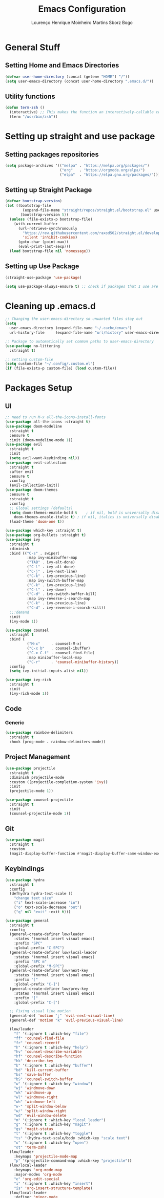 #+TITLE: Emacs Configuration
#+AUTHOR: Lourenço Henrique Moinheiro Martins Sborz Bogo

* General Stuff
** Setting Home and Emacs Directories
#+begin_src emacs-lisp
  (defvar user-home-directory (concat (getenv "HOME") "/"))
  (setq user-emacs-directory (concat user-home-directory ".emacs.d/"))
#+end_src
** Utility functions
#+begin_src emacs-lisp
  (defun term-zsh ()
    (interactive) ;; This makes the function an interactively-callable command
    (term "/usr/bin/zsh"))
#+end_src
* Setting up straight and use package
** Setting packages repositories
#+begin_src emacs-lisp
  (setq package-archives '(("melpa" . "https://melpa.org/packages/")
                           ("org"   . "https://orgmode.org/elpa/")
                           ("elpa"  . "https://elpa.gnu.org/packages/")))
#+end_src
** Setting up Straight Package
#+begin_src emacs-lisp
  (defvar bootstrap-version)
  (let ((bootstrap-file
          (expand-file-name "straight/repos/straight.el/bootstrap.el" user-emacs-directory))
         (bootstrap-version 5))
    (unless (file-exists-p bootstrap-file)
      (with-current-buffer
        (url-retrieve-synchronously
          "https://raw.githubusercontent.com/raxod502/straight.el/develop/install.el"
          'silent 'inhibit-cookies)
        (goto-char (point-max))
        (eval-print-last-sexp)))
    (load bootstrap-file nil 'nomessage))
#+end_src

** Setting up Use Package
#+begin_src emacs-lisp
  (straight-use-package 'use-package)

  (setq use-package-always-ensure t) ;; check if packages that I use are installed
#+end_src
* Cleaning up .emacs.d
#+begin_src emacs-lisp
  ;; Changing the user-emacs-directory so unwanted files stay out
  (setq
    user-emacs-directory (expand-file-name "~/.cache/emacs")
    url-history-file     (expand-file-name "url/history" user-emacs-directory))
      
  ;; Package to automatically set common paths to user-emacs-directory
  (use-package no-littering
    :straight t)

  ;; setting custom-file
  (setq custom-file "~/.config/.custom.el")
  (if (file-exists-p custom-file) (load custom-file))

#+end_src
* Packages Setup
** UI
#+begin_src emacs-lisp
  ;; need to run M-x all-the-icons-install-fonts
  (use-package all-the-icons :straight t)
  (use-package doom-modeline
    :straight t
    :ensure t
    :init (doom-modeline-mode 1))
  (use-package evil
    :straight t
    :init
    (setq evil-want-keybinding nil))
  (use-package evil-collection
    :straight t
    :after evil
    :ensure t
    :config
    (evil-collection-init))
  (use-package doom-themes
    :ensure t
    :straight t
    :config
    ;; Global settings (defaults)
    (setq doom-themes-enable-bold t    ; if nil, bold is universally disabled
      doom-themes-enable-italic t) ; if nil, italics is universally disabled
    (load-theme 'doom-one t))

  (use-package which-key :straight t)
  (use-package org-bullets :straight t)
  (use-package ivy
    :straight t
    :diminish
    :bind (("C-s" . swiper)
            :map ivy-minibuffer-map
            ("TAB" . ivy-alt-done)  
            ("C-l" . ivy-alt-done)
            ("C-j" . ivy-next-line)
            ("C-k" . ivy-previous-line)
            :map ivy-switch-buffer-map
            ("C-k" . ivy-previous-line)
            ("C-l" . ivy-done)
            ("C-d" . ivy-switch-buffer-kill)
            :map ivy-reverse-i-search-map
            ("C-k" . ivy-previous-line)
            ("C-d" . ivy-reverse-i-search-kill))
    ;;:demand
    :init
    (ivy-mode 1))

  (use-package counsel
    :straight t
    :bind (
            ("M-x"     . counsel-M-x)
            ("C-x b"   . counsel-ibuffer)
            ("C-x C-f" . counsel-find-file)
            :map minibuffer-local-map
            ("C-r"     . 'counsel-minibuffer-history))
    :config
    (setq ivy-initial-inputs-alist nil))

  (use-package ivy-rich
    :straight t
    :init
    (ivy-rich-mode 1))
#+end_src
** Code
*** Generic
#+begin_src emacs-lisp
  (use-package rainbow-delimiters
    :straight t
    :hook (prog-mode . rainbow-delimiters-mode))
#+end_src
** Project Management
#+begin_src emacs-lisp
  (use-package projectile
    :straight t
    :diminish projectile-mode
    :custom ((projectile-completion-system 'ivy))
    :init
    (projectile-mode 1))

  (use-package counsel-projectile
    :straight t
    :init
    (counsel-projectile-mode 1))
#+end_src
** Git
#+begin_src emacs-lisp
  (use-package magit
    :straight t
    :custom
    (magit-display-buffer-function #'magit-display-buffer-same-window-except-diff-v1))
#+end_src
** Keybindings
#+begin_src emacs-lisp
  (use-package hydra
    :straight t
    :config
    (defhydra hydra-text-scale ()
      "change text size"
      ("i" text-scale-increase "in")
      ("o" text-scale-decrease "out")
      ("q" nil "exit" :exit t)))

  (use-package general
    :straight t
    :config
    (general-create-definer low/leader
      :states '(normal insert visual emacs)
      :prefix "SPC"
      :global-prefix "C-SPC")
    (general-create-definer low/local-leader
      :states '(normal insert visual emacs)
      :prefix "SPC m"
      :global-prefix "M-SPC")
    (general-create-definer low/next-key
      :states '(normal insert visual emacs)
      :prefix "]"
      :global-prefix "C-]")
    (general-create-definer low/prev-key
      :states '(normal insert visual emacs)
      :prefix "["
      :global-prefix "C-[")

    ;; Fixing visual line motion
    (general-def 'motion "j" 'evil-next-visual-line)
    (general-def 'motion "k" 'evil-previous-visual-line)

    (low/leader
      "f" '(:ignore t :which-key "file")
      "ff" 'counsel-find-file
      "fr" 'counsel-recentf
      "h" '(:ignore t :which-key "help")
      "hv" 'counsel-describe-variable
      "hf" 'counsel-describe-function
      "hk" 'describe-key
      "b" '(:ignore t :which-key "buffer")
      "bd" 'kill-current-buffer
      "bs" 'save-buffer
      "bS" 'counsel-switch-buffer
      "w" '(:ignore t :which-key "window")
      "wj" 'windmove-down
      "wk" 'windmove-up
      "wl" 'windmove-right
      "wh" 'windmove-left
      "w-" 'split-window-below
      "w/" 'split-window-right
      "wd" 'evil-window-delete
      "m" '(:ignore t :which-key "local leader")
      "g" '(:ignore t :which-key "magit")
      "gs" 'magit-status
      "t" '(:ignore t :which-key "toggle")
      "ts" '(hydra-text-scale/body :which-key "scale text")
      "o" '(:ignore t :which-key "open")
      "ot" 'term-zsh)
    (low/leader
      :keymaps 'projectile-mode-map
      "p" '(projectile-command-map :which-key "projectile"))
    (low/local-leader
      :keymaps 'org-mode-map
      :major-modes 'org-mode
      "e" 'org-edit-special
      "i" '(:ignore t :which-key "insert")
      "is" 'org-insert-structure-template)
    (low/local-leader
      :definer 'minor-mode
      :keymaps 'org-src-mode
      "e" 'org-edit-src-exit)
    (general-def
      :states 'normal
      :keymaps 'org-mode-map
      "<tab>" 'org-cycle)
    (low/next-key
      "b" 'evil-next-buffer)
    (low/prev-key
      "b" 'evil-prev-buffer))
#+end_src
* UI
** Removing unnecessary things from UI
#+begin_src emacs-lisp
  ;; removing menu, tool and scroll bar
  (menu-bar-mode -1)
  (tool-bar-mode -1)
  (toggle-scroll-bar -1)

  ;; disabling splahes
  (setq inhibit-startup-message t) 
  (setq initial-scratch-message nil)
#+end_src
** Font
#+begin_src emacs-lisp
  (set-frame-font "JetBrains Mono 13" nil t)
#+end_src
** Line Numbers
#+begin_src emacs-lisp
  (global-display-line-numbers-mode)
  (column-number-mode)
  (setq display-line-numbers-type 'relative)

  ;; disabling it on some types of files
  (dolist (mode '(term-mode-hook
                   eshell-mode-hook))
    (add-hook mode (lambda () (display-line-numbers-mode 0))))
#+end_src
* Packages Configuration
** Which Key
#+begin_src emacs-lisp
  (which-key-mode)
#+end_src
** Evil
#+begin_src emacs-lisp
  (evil-mode 1)
#+end_src
** Org Bullets
#+begin_src emacs-lisp
  (add-hook 'org-mode-hook (lambda () (org-bullets-mode 1)))
#+end_src
* Code
** General Configurations
#+begin_src emacs-lisp
  (setq-default indent-tabs-mode nil)
#+end_src
** Emacs Lisp
#+begin_src emacs-lisp
  (setq lisp-indent-offset 2)
#+end_src

** Haskell
#+begin_src emacs-lisp
  (use-package haskell-mode
    :straight t)

  (low/local-leader
    :keymaps 'haskell-mode-map
    :major-modes 'haskell-mode
    "i" '(:ignore t :which-key "interactive")
    "is" 'haskell-interactive-switch)
#+end_src
* Processes
#+begin_src emacs-lisp
  ;; making emacs kill the terminal buffer without asking for confirmation
  (setq kill-buffer-query-functions (delq 'process-kill-buffer-query-function kill-buffer-query-functions))
#+end_src
